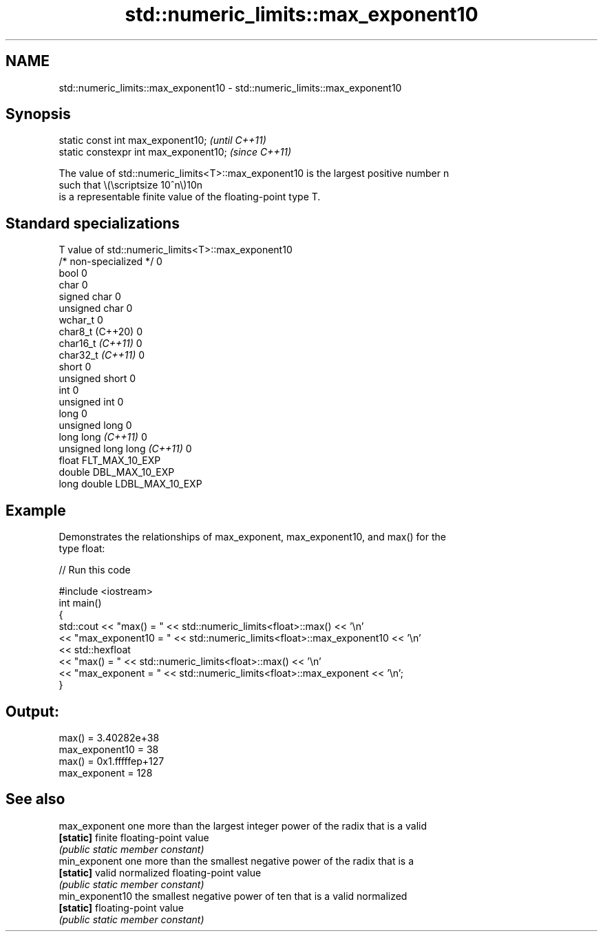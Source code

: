 .TH std::numeric_limits::max_exponent10 3 "2022.07.31" "http://cppreference.com" "C++ Standard Libary"
.SH NAME
std::numeric_limits::max_exponent10 \- std::numeric_limits::max_exponent10

.SH Synopsis
   static const int max_exponent10;      \fI(until C++11)\fP
   static constexpr int max_exponent10;  \fI(since C++11)\fP

   The value of std::numeric_limits<T>::max_exponent10 is the largest positive number n
   such that \\(\\scriptsize 10^n\\)10n
   is a representable finite value of the floating-point type T.

.SH Standard specializations

   T                          value of std::numeric_limits<T>::max_exponent10
   /* non-specialized */      0
   bool                       0
   char                       0
   signed char                0
   unsigned char              0
   wchar_t                    0
   char8_t (C++20)            0
   char16_t \fI(C++11)\fP           0
   char32_t \fI(C++11)\fP           0
   short                      0
   unsigned short             0
   int                        0
   unsigned int               0
   long                       0
   unsigned long              0
   long long \fI(C++11)\fP          0
   unsigned long long \fI(C++11)\fP 0
   float                      FLT_MAX_10_EXP
   double                     DBL_MAX_10_EXP
   long double                LDBL_MAX_10_EXP

.SH Example

   Demonstrates the relationships of max_exponent, max_exponent10, and max() for the
   type float:


// Run this code

 #include <iostream>
 int main()
 {
     std::cout << "max() = " << std::numeric_limits<float>::max() << '\\n'
               << "max_exponent10 = " << std::numeric_limits<float>::max_exponent10 << '\\n'
               << std::hexfloat
               << "max() = " << std::numeric_limits<float>::max() << '\\n'
               << "max_exponent = " << std::numeric_limits<float>::max_exponent << '\\n';
 }

.SH Output:

 max() = 3.40282e+38
 max_exponent10 = 38
 max() = 0x1.fffffep+127
 max_exponent = 128

.SH See also

   max_exponent   one more than the largest integer power of the radix that is a valid
   \fB[static]\fP       finite floating-point value
                  \fI(public static member constant)\fP
   min_exponent   one more than the smallest negative power of the radix that is a
   \fB[static]\fP       valid normalized floating-point value
                  \fI(public static member constant)\fP
   min_exponent10 the smallest negative power of ten that is a valid normalized
   \fB[static]\fP       floating-point value
                  \fI(public static member constant)\fP

